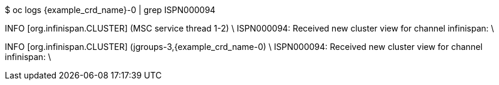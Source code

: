 $ oc logs {example_crd_name}-0 | grep ISPN000094

INFO  [org.infinispan.CLUSTER] (MSC service thread 1-2) \
ISPN000094: Received new cluster view for channel infinispan: \
[{example_crd_name}-0|0] (1) [{example_crd_name}-0]

INFO  [org.infinispan.CLUSTER] (jgroups-3,{example_crd_name-0) \
ISPN000094: Received new cluster view for channel infinispan: \
[{example_crd_name}-0|1] (2) [{example_crd_name}-0, {example_crd_name}-1]
